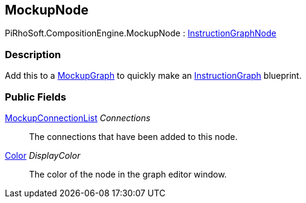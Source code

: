 [#reference/mockup-node]

## MockupNode

PiRhoSoft.CompositionEngine.MockupNode : <<reference/instruction-graph-node.html,InstructionGraphNode>>

### Description

Add this to a <<reference/mockup-graph.html,MockupGraph>> to quickly make an <<reference/instruction-graph.html,InstructionGraph>> blueprint.

### Public Fields

<<reference/mockup-connection-list.html,MockupConnectionList>> _Connections_::

The connections that have been added to this node.

https://docs.unity3d.com/ScriptReference/Color.html[Color^] _DisplayColor_::

The color of the node in the graph editor window.

ifdef::backend-multipage_html5[]
<<manual/mockup-node.html,Manual>>
endif::[]